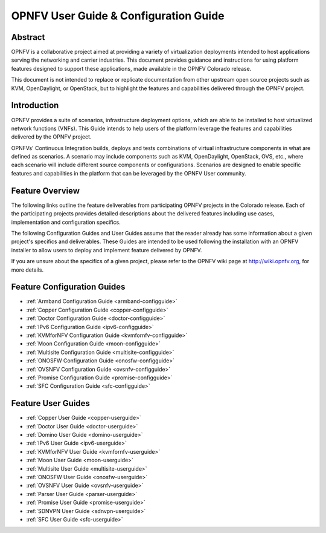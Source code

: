 .. This work is licensed under a Creative Commons Attribution 4.0 International License.
.. SPDX-License-Identifier: CC-BY-4.0
.. (c) Sofia Wallin (sofia.wallin@ericssion.com)

======================================
OPNFV User Guide & Configuration Guide
======================================

Abstract
========

OPNFV is a collaborative project aimed at providing a variety of virtualization
deployments intended to host applications serving the networking and carrier
industries. This document provides guidance and instructions for using platform
features designed to support these applications, made available in the OPNFV
Colorado release.

This document is not intended to replace or replicate documentation from other
upstream open source projects such as KVM, OpenDaylight, or OpenStack, but to highlight the
features and capabilities delivered through the OPNFV project.


Introduction
============

OPNFV provides a suite of scenarios, infrastructure deployment options, which
are able to be installed to host virtualized network functions (VNFs).
This Guide intends to help users of the platform leverage the features and
capabilities delivered by the OPNFV project.

OPNFVs' Continuous Integration builds, deploys and tests combinations of virtual
infrastructure components in what are defined as scenarios. A scenario may
include components such as KVM, OpenDaylight, OpenStack, OVS, etc., where each
scenario will include different source components or configurations. Scenarios
are designed to enable specific features and capabilities in the platform that
can be leveraged by the OPNFV User community.


Feature Overview
================

The following links outline the feature deliverables from participating OPNFV
projects in the Colorado release. Each of the participating projects provides
detailed descriptions about the delivered features including use cases,
implementation and configuration specifics.

The following Configuration Guides and User Guides assume that the reader already has some
information about a given project's specifics and deliverables. These Guides
are intended to be used following the installation with an OPNFV installer
to allow users to deploy and implement feature delivered by OPNFV.

If you are unsure about the specifics of a given project, please refer to the
OPNFV wiki page at http://wiki.opnfv.org, for more details.


Feature Configuration Guides
============================

- :ref:`Armband Configuration Guide <armband-configguide>`
- :ref:`Copper Configuration Guide <copper-configguide>`
- :ref:`Doctor Configuration Guide <doctor-configguide>`
- :ref:`IPv6 Configuration Guide <ipv6-configguide>`
- :ref:`KVMforNFV Configuration Guide <kvmfornfv-configguide>`
- :ref:`Moon Configuration Guide <moon-configguide>`
- :ref:`Multisite Configuration Guide <multisite-configguide>`
- :ref:`ONOSFW Configuration Guide <onosfw-configguide>`
- :ref:`OVSNFV Configuration Guide <ovsnfv-configguide>`
- :ref:`Promise Configuration Guide <promise-configguide>`
- :ref:`SFC Configuration Guide <sfc-configguide>`


Feature User Guides
===================

- :ref:`Copper User Guide <copper-userguide>`
- :ref:`Doctor User Guide <doctor-userguide>`
- :ref:`Domino User Guide <domino-userguide>`
- :ref:`IPv6 User Guide <ipv6-userguide>`
- :ref:`KVMforNFV User Guide <kvmfornfv-userguide>`
- :ref:`Moon User Guide <moon-userguide>`
- :ref:`Multisite User Guide <multisite-userguide>`
- :ref:`ONOSFW User Guide <onosfw-userguide>`
- :ref:`OVSNFV User Guide <ovsnfv-userguide>`
- :ref:`Parser User Guide <parser-userguide>`
- :ref:`Promise User Guide <promise-userguide>`
- :ref:`SDNVPN User Guide <sdnvpn-userguide>`
- :ref:`SFC User Guide <sfc-userguide>`

